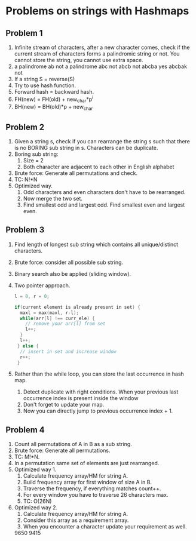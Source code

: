 * Problems on strings with Hashmaps
** Problem 1
1. Infinite stream of characters, after a new character comes, check if the current stream of characters forms a palindromic string or not. You cannot store the string, you cannot use extra space.
2. a palindrome
   ab not a palindrome
   abc not
   abcb not
   abcba yes
   abcbak not
3. If a string S = reverse(S)
4. Try to use hash function.
5. Forward hash = backward hash.
6. FH(new) = FH(old) + new_char*p^i
7. BH(new) = BH(old)*p + new_char
** Problem 2
1. Given a string s, check if you can rearrange the string s such that there is no BORING sub string in s. Characters can be duplicate.
2. Boring sub string:
   1. Size = 2
   2. Both character are adjacent to each other in English alphabet
3. Brute force: Generate all permutations and check.
4. TC: N!*N
5. Optimized way. 
   1. Odd characters and even characters don't have to be rearranged.
   2. Now merge the two set.
   3. Find smallest odd and largest odd. Find smallest even and largest even.
** Problem 3
1. Find length of longest sub string which contains all unique/distinct characters.
2. Brute force: consider all possible sub string.
3. Binary search also be applied (sliding window).
4. Two pointer approach.
   #+begin_src c
      l = 0, r = 0;

      if(current element is already present in set) {
        maxl = max(maxl, r-l);
        while(arr[l] !== curr_ele) {
          // remove your arr[l] from set
          l++;
        }
        l++;
       } else {
        // insert in set and increase window
        r++;
       }
   #+end_src
5. Rather than the while loop, you can store the last occurrence in hash map.
   1. Detect duplicate with right conditions.
      When your previous last occurrence index is present inside the window
   2. Don't forget to update your map.
   3. Now you can directly jump to previous occurrence index + 1.
** Problem 4
1. Count all permutations of A in B as a sub string.
2. Brute force: Generate all permutations.
3. TC: M!*N.
4. In a permutation same set of elements are just rearranged.
5. Optimized way 1.
   1. Calculate frequency array/HM for string A.
   2. Build frequency array for first window of size A in B.
   3. Traverse the frequency, if everything matches count++.
   4. For every window you have to traverse 26 characters max.
   5. TC: O(26N)
6. Optimized way 2.
   1. Calculate frequency array/HM for string A.
   2. Consider this array as a requirement array.
   3. When you encounter a character update your requirement as well.

  9650 9415

